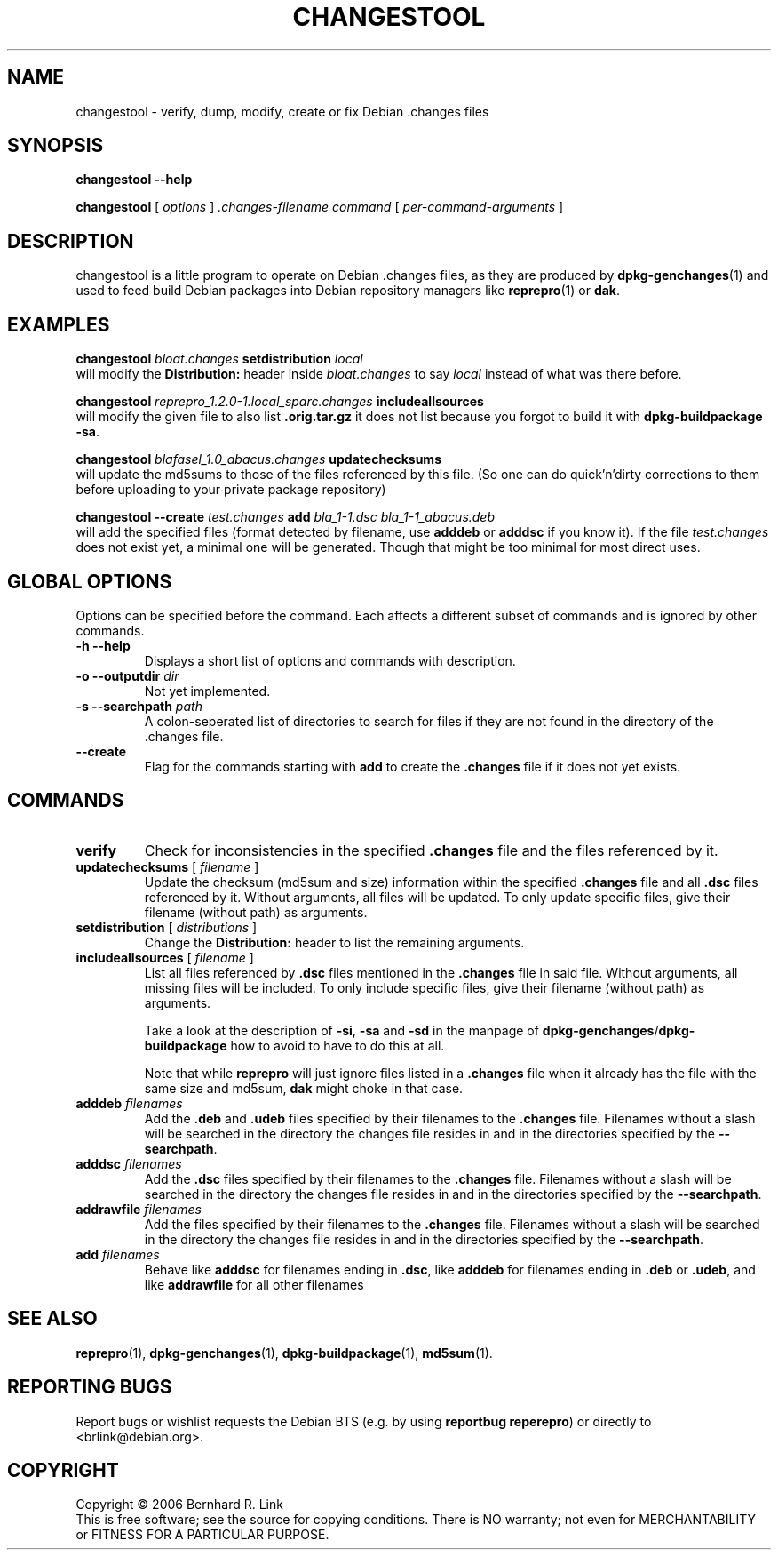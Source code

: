 .TH CHANGESTOOL 1 "06 May, 2007" "reprepro" REPREPRO
.SH NAME
changestool \- verify, dump, modify, create or fix Debian .changes files
.SH SYNOPSIS
.B changestool \-\-help

.B changestool
[
\fIoptions\fP
]
\fI.changes-filename\fP
\fIcommand\fP
[ 
\fIper-command-arguments\fP 
]
.SH DESCRIPTION
changestool is a little program to operate on Debian .changes files,
as they are produced by \fBdpkg\-genchanges\fP(1) and used to feed
build Debian packages into Debian repository managers like
.BR  reprepro (1)
or
.BR dak .

.SH EXAMPLES
.P
.B changestool \fIbloat.changes\fP setdistribution \fIlocal\fP
.br
will modify the \fBDistribution:\fP header inside \fIbloat.changes\fP
to say \fIlocal\fP instead of what was there before.
.P
.B changestool \fIreprepro_1.2.0\-1.local_sparc.changes\fP includeallsources
.br
will modify the given file to also list \fB.orig.tar.gz\fP it does not list
because you forgot to build it with
.BR "dpkg\-buildpackage \-sa" .
.P
.B changestool \fIblafasel_1.0_abacus.changes\fP updatechecksums
.br
will update the md5sums to those of the files referenced by this file.
(So one can do quick'n'dirty corrections to them before uploading to
your private package repository)
.P
.B changestool \-\-create \fItest.changes\fP add \fIbla_1\-1.dsc bla_1\-1_abacus.deb\fP
.br
will add the specified files (format detected by filename,
use \fBadddeb\fP or \fBadddsc\fP if you know it).
If the file \fItest.changes\fP does not exist yet, a minimal one will be
generated. Though that might be too minimal for most direct uses.

.SH "GLOBAL OPTIONS"
Options can be specified before the command. Each affects a different
subset of commands and is ignored by other commands.
.TP
.B \-h \-\-help
Displays a short list of options and commands with description.
.TP
.B \-o \-\-outputdir \fIdir\fP
Not yet implemented.
.TP
.B \-s \-\-searchpath \fIpath\fP
A colon-seperated list of directories to search for files if they
are not found in the directory of the .changes file.
.TP
.B \-\-create
Flag for the commands starting with \fBadd\fP to create the \fB.changes\fP
file if it does not yet exists.
.SH COMMANDS
.TP
.BR verify
Check for inconsistencies in the specified \fB.changes\fP file and the
files referenced by it.
.TP
.BR updatechecksums " [ " \fIfilename\fP " ]"
Update the checksum (md5sum and size) information within the specified
\fB.changes\fP file and all \fB.dsc\fP files referenced by it.
Without arguments, all files will be updated.
To only update specific files, give their filename (without path) as
arguments.
.TP
.BR setdistribution " [ " \fIdistributions\fP " ]"
Change the \fBDistribution:\fP header to list the remaining arguments.
.TP
.BR includeallsources " [ " \fIfilename\fP " ]"
List all files referenced by \fB.dsc\fP files mentioned in the \fB.changes\fP
file in said file.
Without arguments, all missing files will be included.
To only include specific files, give their filename (without path) as
arguments.

Take a look at the description of \fB\-si\fP, \fB\-sa\fP and \fB\-sd\fP in
the manpage of \fBdpkg\-genchanges\fP/\fBdpkg\-buildpackage\fP how to avoid
to have to do this at all.

Note that while \fBreprepro\fP will just ignore files listed in a \fB.changes\fP
file when it already has the file with the same size and md5sum, \fBdak\fP
might choke in that case.
.TP
.B adddeb \fIfilenames\fP
Add the \fB.deb\fP and \fB.udeb\fP files specified by their filenames to
the \fB.changes\fP file.
Filenames without a slash will be searched in the directory the changes
file resides in and in the directories specified by the \fB\-\-searchpath\fP.
.TP
.B adddsc \fIfilenames\fP
Add the \fB.dsc\fP files specified by their filenames to
the \fB.changes\fP file.
Filenames without a slash will be searched in the directory the changes
file resides in and in the directories specified by the \fB\-\-searchpath\fP.
.TP
.B addrawfile \fIfilenames\fP
Add the files specified by their filenames to
the \fB.changes\fP file.
Filenames without a slash will be searched in the directory the changes
file resides in and in the directories specified by the \fB\-\-searchpath\fP.
.TP
.B add \fIfilenames\fP
Behave like \fBadddsc\fP for filenames ending in \fB.dsc\fP,
like \fBadddeb\fP for filenames ending in \fB.deb\fP or \fB.udeb\fP,
and like \fBaddrawfile\fP for all other filenames
.SH "SEE ALSO"
.BR reprepro (1),
.BR dpkg\-genchanges (1),
.BR dpkg\-buildpackage (1),
.BR md5sum (1).
.SH "REPORTING BUGS"
Report bugs or wishlist requests the Debian BTS
(e.g. by using \fBreportbug reperepro\fP)
or directly to <brlink@debian.org>.
.br
.SH COPYRIGHT
Copyright \(co 2006 Bernhard R. Link
.br 
This is free software; see the source for copying conditions. There is NO
warranty; not even for MERCHANTABILITY or FITNESS FOR A PARTICULAR PURPOSE.
